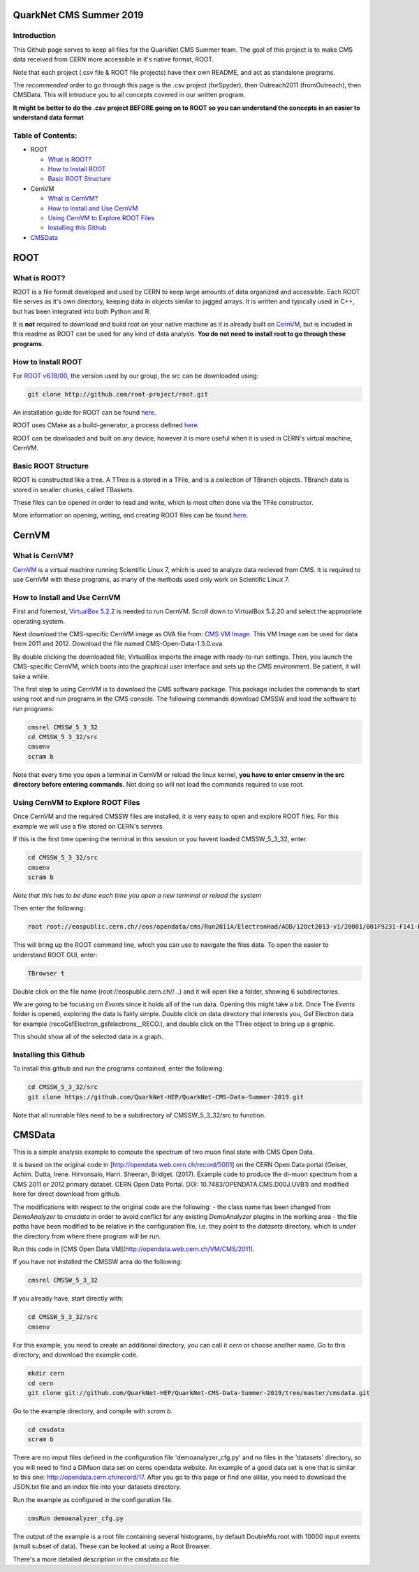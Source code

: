 QuarkNet CMS Summer 2019
========================

Introduction
------------

This Github page serves to keep all files for the QuarkNet CMS Summer team. The
goal of this project is to make CMS data received from CERN more accessible in
it's native format, ROOT.

Note that each project (.csv file & ROOT file projects) have their own README, and act as standalone programs.

The *recommended* order to go through this page is the .csv project (forSpyder), then Outreach2011 (fromOutreach), then CMSData. This will introduce you to all concepts covered in our written program.

**It might be better to do the .csv project BEFORE going on to ROOT so you can understand the concepts in an easier to understand data format**

Table of Contents:
------------------

* ROOT

  * `What is ROOT?`_
  
  * `How to Install ROOT`_
  
  * `Basic ROOT Structure`_

* CernVM

  * `What is CernVM?`_
  
  * `How to Install and Use CernVM`_
  
  * `Using CernVM to Explore ROOT Files`_
  
  * `Installing this Github`_

* `CMSData`_

ROOT
====

What is ROOT?
-------------

ROOT is a file format developed and used by CERN to keep large amounts of data
organized and accessible. Each ROOT file serves as it's own directory, keeping
data in objects similar to jagged arrays. It is written and typically used in
C++, but has been integrated into both Python and R.

It is **not** required to download and build root on your native machine as it is already built on `CernVM`_, but is included in this readme as ROOT can be used for any kind of data analysis. **You do not need to install root to go through these programs.**


How to Install ROOT
-------------------

For `ROOT v6.18/00 <https://root.cern/content/release-61800>`_, the version used by our group, the
src can be downloaded using:

.. code-block:: bash

    git clone http://github.com/root-project/root.git
 
An installation guide for ROOT can be found `here <https://root.cern/downloading-root/>`_.

ROOT uses CMake as a build-generator, a process defined `here <https://root.cern/building-root>`_.

ROOT can be dowloaded and built on any device, however it is more useful when
it is used in CERN's virtual machine, CernVM.


Basic ROOT Structure
--------------------

ROOT is constructed like a tree. A TTree is a stored in a TFile, and is a collection
of TBranch objects. TBranch data is stored in smaller chunks, called TBaskets.

These files can be opened in order to read and write, which is most often done via
the TFile constructor.

More information on opening, writing, and creating ROOT files can be found `here <https://root.cern.ch/root-files/>`_.



CernVM
======

What is CernVM?
---------------

`CernVM <https://cernvm.cern.ch/>`_ is a virtual machine running Scientific Linux 7,
which is used to analyze data recieved from CMS. It is required to use CernVM with 
these programs, as many of the methods used only work on Scientific Linux 7. 


How to Install and Use CernVM
-----------------------------

First and foremost, `VirtualBox 5.2.2 <https://www.virtualbox.org/wiki/Download_Old_Builds_5_2/>`_ is needed to run CernVM. Scroll down to VirtualBox 5.2.20 and select the appropriate operating system.

Next download the CMS-specific CernVM image as OVA file from: `CMS VM Image <http://opendata.cern.ch/record/252>`_. This VM Image can be used for data from 2011 and 2012. Download the file named CMS-Open-Data-1.3.0.ova.

By double clicking the downloaded file, VirtualBox imports the image with ready-to-run settings. Then, you launch the CMS-specific CernVM, which boots into the graphical user interface and sets up the CMS environment. Be patient, it will take a while.

The first step to using CernVM is to download the CMS software package. This package 
includes the commands to start using root and run programs in the CMS console.
The following commands download CMSSW and load the software to run programs:

.. code-block:: bash

    cmsrel CMSSW_5_3_32       
    cd CMSSW_5_3_32/src       
    cmsenv                    
    scram b                   
 
Note that every time you open a terminal in CernVM or reload the linux kernel, **you have to enter cmsenv in the src directory before entering commands.** Not doing so will not load the commands required to use root.

Using CernVM to Explore ROOT Files
----------------------------------

Once CernVM and the required CMSSW files are installed, it is very easy to open and explore ROOT files. For this example we will use a file stored on CERN's servers.

If this is the first time opening the terminal in this session or you havent loaded CMSSW_5_3_32, enter:

.. code-block:: bash
    
    cd CMSSW_5_3_32/src       
    cmsenv                    
    scram b  

*Note that this has to be done each time you open a new terminal or reload the system*

Then enter the following:

.. code-block:: bash

    root root://eospublic.cern.ch//eos/opendata/cms/Run2011A/ElectronHad/AOD/12Oct2013-v1/20001/001F9231-F141-E311-8F76-003048F00942.root

This will bring up the ROOT command line, which you can use to navigate the files data. To open the easier to understand ROOT GUI, enter:

.. code-block:: bash

    TBrowser t

Double click on the file name (root://eospublic.cern.ch//...) and it will open like a folder, showing 6 subdirectories.

.. image:: ./Images/rootbrowser1.png

We are going to be focusing on *Events* since it holds all of the run data. Opening this might take a bit. Once The *Events* folder is opened, exploring the data is fairly simple. Double click on data directory that interests you, Gsf Electron data for example (recoGsfElectron_gsfelectrons__RECO.), and double click on the TTree object to bring up a graphic.

.. image:: ./Images/rootbrowser2.png

This should show all of the selected data in a graph.

Installing this Github
----------------------

To install this github and run the programs contained, enter the following:

.. code-block:: bash
    
    cd CMSSW_5_3_32/src  
    git clone https://github.com/QuarkNet-HEP/QuarkNet-CMS-Data-Summer-2019.git

Note that all runnable files need to be a subdirectory of CMSSW_5_3_32/src to function.

CMSData
=======

This is a simple analysis example to compute the spectrum of two muon final state with CMS Open Data.

It is based on the original code in [http://opendata.web.cern.ch/record/5001] on the CERN Open Data portal (Geiser, Achim. Dutta, Irene. Hirvonsalo, Harri. Sheeran, Bridget. (2017). Example code to produce the di-muon spectrum from a CMS 2011 or 2012 primary dataset. CERN Open Data Portal. DOI: 10.7483/OPENDATA.CMS.D00J.UVB1) and modified here for direct download from github. 

The modifications with respect to the original code are the following: 
- the class name has been changed from `DemoAnalyzer` to `cmsdata` in order to avoid conflict for any existing `DemoAnalyzer` plugins in the working area
- the file paths have been modified to be relative in the configuration file, i.e. they point to the `datasets` directory, which is under the directory from where there program will be run.

Run this code in [CMS Open Data VM](http://opendata.web.cern.ch/VM/CMS/2011).

If you have not installed the CMSSW area do the following:

.. code-block:: bash

    cmsrel CMSSW_5_3_32

If you already have, start directly with:

.. code-block:: bash

    cd CMSSW_5_3_32/src
    cmsenv

For this example, you need to create an additional directory, you can call it `cern` or choose another name.
Go to this directory, and download the example code.

.. code-block:: bash

   mkdir cern
   cd cern
   git clone git://github.com/QuarkNet-HEP/QuarkNet-CMS-Data-Summer-2019/tree/master/cmsdata.git

Go to the example directory, and compile with `scram b`. 

.. code-block:: bash

    cd cmsdata
    scram b

There are no imput files defined in the configuration file 'demoanalyzer_cfg.py' and no files in the 'datasets' directory, so you will need to find a DiMuon data set on cerns opendata website. An example of a good data set is one that is similar to this one: http://opendata.cern.ch/record/17. After you go to this page or find one sililar, you need to download the JSON.txt file and an index file into your datasets directory.

Run the example as configured in the configuration file. 

.. code-block:: bash

    cmsRun demoanalyzer_cfg.py
   
The output of the example is a root file containing several histograms, by default DoubleMu.root with 10000 input events (small subset of data). These can be looked at using a Root Browser.

There's a more detailed description in the cmsdata.cc file.
